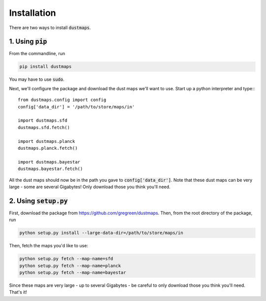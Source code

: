 Installation
============

There are two ways to install :code:`dustmaps`.

1. Using :code:`pip`
--------------------

From the commandline, run

.. code-block :: bash

    pip install dustmaps

You may have to use :code:`sudo`.

Next, we'll configure the package and download the dust maps we'll want to use. Start up a python interpreter and type:::

    from dustmaps.config import config
    config['data_dir'] = '/path/to/store/maps/in'

    import dustmaps.sfd
    dustmaps.sfd.fetch()

    import dustmaps.planck
    dustmaps.planck.fetch()

    import dustmaps.bayestar
    dustmaps.bayestar.fetch()

All the dust maps should now be in the path you gave to :code:`config['data_dir']`. Note that these dust maps can be very large - some are several Gigabytes! Only download those you think you'll need.

2. Using :code:`setup.py`
-------------------------

First, download the package from https://github.com/gregreen/dustmaps. Then, from the root directory of the package, run

.. code-block :: bash

    python setup.py install --large-data-dir=/path/to/store/maps/in

Then, fetch the maps you'd like to use:

.. code-block :: bash

    python setup.py fetch --map-name=sfd
    python setup.py fetch --map-name=planck
    python setup.py fetch --map-name=bayestar

Since these maps are very large - up to several Gigabytes - be careful to only download those you think you'll need. That's it!
